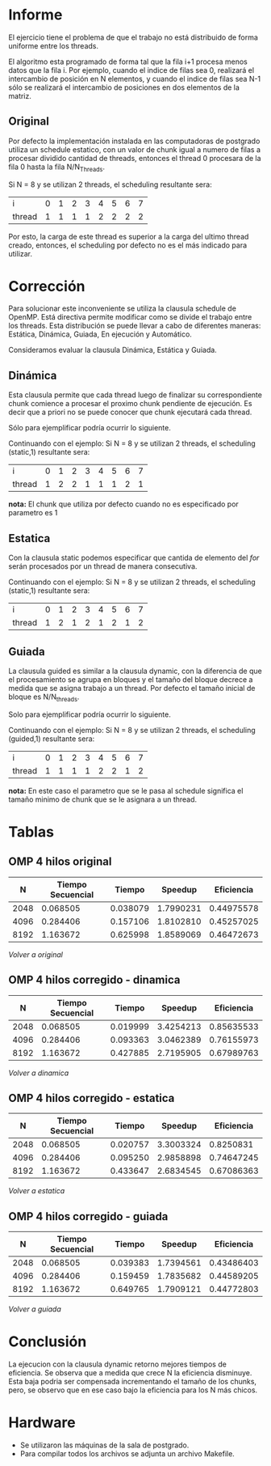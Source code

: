 #+AUTHOR: Joaquin Villalba, Aldo Vizcaino

* Informe

El ejercicio tiene el problema de que el trabajo no está distribuido
de forma uniforme entre los threads. 

El algoritmo esta programado de forma tal que la fila i+1 procesa
menos datos que la fila i. Por ejemplo, cuando el indice de filas sea
0, realizará el intercambio de posición en N elementos, y cuando el
indice de filas sea N-1 sólo se realizará el intercambio de
posiciones en dos elementos de la matriz.

#+NAME: Original
** Original
Por defecto la implementación instalada en las computadoras de
postgrado utiliza un schedule estatico, con un valor de chunk igual
a numero de filas a procesar dividido cantidad de threads, entonces el
thread 0 procesara de la fila 0 hasta la fila N/N_Threads. 

Si N = 8 y se utilizan 2 threads, el scheduling resultante sera:

| i      | 0 | 1 | 2 | 3 | 4 | 5 | 6 | 7 |
| thread | 1 | 1 | 1 | 1 | 2 | 2 | 2 | 2 |

Por esto, la carga de este thread es superior a la carga del ultimo
thread creado, entonces, el scheduling por defecto no es el más
indicado para utilizar.

* Corrección
Para solucionar este inconveniente se utiliza la clausula schedule de
OpenMP. Está directiva permite modificar como se divide el trabajo
entre los threads. Esta distribución se puede llevar a cabo de
diferentes maneras: Estática, Dinámica, Guiada, En ejecución y
Automático.

Consideramos evaluar la clausula Dinámica, Estática y Guiada.

#+NAME: Dinamica
** Dinámica
Esta clausula permite que cada thread luego de finalizar su
correspondiente chunk comience a procesar el proximo chunk pendiente
de ejecución. Es decir que a priori no se puede conocer que chunk
ejecutará cada thread. 

Sólo para ejemplificar podría ocurrir lo siguiente.

Continuando con el ejemplo:
Si N = 8 y se utilizan 2 threads, el scheduling (static,1) resultante sera:

| i      | 0 | 1 | 2 | 3 | 4 | 5 | 6 | 7 |
| thread | 1 | 2 | 2 | 1 | 1 | 1 | 2 | 1 |

*nota:* El chunk que utiliza por defecto cuando no es especificado por
parametro es 1

#+NAME: Estatica
** Estatica
Con la clausula static podemos especificar que cantida de elemento del
/for/ serán procesados por un thread de manera consecutiva.

Continuando con el ejemplo:
Si N = 8 y se utilizan 2 threads, el scheduling (static,1) resultante sera:

| i      | 0 | 1 | 2 | 3 | 4 | 5 | 6 | 7 |
| thread | 1 | 2 | 1 | 2 | 1 | 2 | 1 | 2 |


#+NAME: Guiada
** Guiada
La clausula guided es similar a la clausula dynamic, con la
diferencia de que el procesamiento se agrupa en bloques y el tamaño
del bloque decrece a medida que se asigna trabajo a un thread.
Por defecto el tamaño inicial de bloque es N/N_threads.

Solo para ejemplificar podría ocurrir lo siguiente.

Continuando con el ejemplo:
Si N = 8 y se utilizan 2 threads, el scheduling (guided,1) resultante sera:

| i      | 0 | 1 | 2 | 3 | 4 | 5 | 6 | 7 |
| thread | 1 | 1 | 1 | 1 | 2 | 2 | 1 | 2 |

*nota:* En este caso el parametro que se le pasa al schedule significa
el tamaño minimo de chunk que se le asignara a un thread.


* Tablas 
#+NAME: ResultadosOriginal
** OMP 4 hilos original
|    N | Tiempo Secuencial |   Tiempo |   Speedup | Eficiencia |
|------+-------------------+----------+-----------+------------|
| 2048 |          0.068505 | 0.038079 | 1.7990231 | 0.44975578 |
| 4096 |          0.284406 | 0.157106 | 1.8102810 | 0.45257025 |
| 8192 |          1.163672 | 0.625998 | 1.8589069 | 0.46472673 |
#+TBLFM: $4=($2/$3)::$5=($4/4)::@5$3=($1+$2)
[[Original][Volver a original]]

#+NAME: ResultadosDinamica
** OMP 4 hilos corregido - dinamica
|    N | Tiempo Secuencial |   Tiempo |   Speedup | Eficiencia |
|------+-------------------+----------+-----------+------------|
| 2048 |          0.068505 | 0.019999 | 3.4254213 | 0.85635533 |
| 4096 |          0.284406 | 0.093363 | 3.0462389 | 0.76155973 |
| 8192 |          1.163672 | 0.427885 | 2.7195905 | 0.67989763 |
#+TBLFM: $4=($2/$3)::$5=($4/4)
[[Dinamica][Volver a dinamica]]

#+NAME: ResultadosEstatica
** OMP 4 hilos corregido - estatica
|    N | Tiempo Secuencial |   Tiempo |   Speedup | Eficiencia |
|------+-------------------+----------+-----------+------------|
| 2048 |          0.068505 | 0.020757 | 3.3003324 |  0.8250831 |
| 4096 |          0.284406 | 0.095250 | 2.9858898 | 0.74647245 |
| 8192 |          1.163672 | 0.433647 | 2.6834545 | 0.67086363 |
#+TBLFM: $4=($2/$3)::$5=($4/4)
[[Estatica][Volver a estatica]]

#+NAME: ResultadosGuiada
** OMP 4 hilos corregido - guiada
|    N | Tiempo Secuencial |   Tiempo |   Speedup | Eficiencia |
|------+-------------------+----------+-----------+------------|
| 2048 |          0.068505 | 0.039383 | 1.7394561 | 0.43486403 |
| 4096 |          0.284406 | 0.159459 | 1.7835682 | 0.44589205 |
| 8192 |          1.163672 | 0.649765 | 1.7909121 | 0.44772803 |
#+TBLFM: $4=($2/$3)::$5=($4/4)
[[Guiada][Volver a guiada]]

* Conclusión

La ejecucion con la clausula dynamic retorno mejores tiempos de
eficiencia. Se observa que a medida que crece N la eficiencia
disminuye. Esta baja podria ser compensada incrementando el tamaño de
los chunks, pero, se observo que en ese caso bajo la eficiencia para
los N más chicos.


* Hardware
- Se utilizaron las máquinas de la sala de postgrado.
- Para compilar todos los archivos se adjunta un archivo Makefile.
